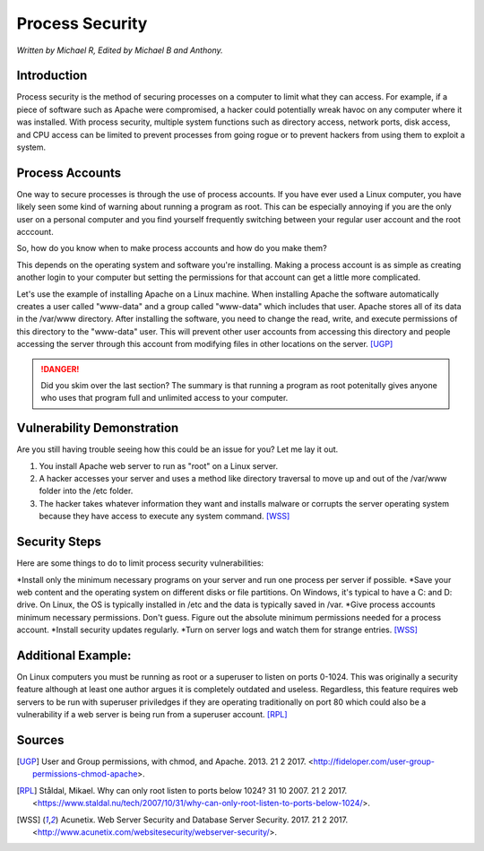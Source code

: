 Process Security
================

*Written by Michael R, Edited by Michael B and Anthony.*

Introduction
------------
Process security is the method of securing processes on a computer to limit what they can access. For example, if a piece of software such as Apache were compromised, a hacker could potentially wreak havoc on any computer where it was installed. With process security, multiple system functions such as directory access, network ports, disk access, and CPU access can be limited to prevent processes from going rogue or to prevent hackers from using them to exploit a system.

Process Accounts
----------------
One way to secure processes is through the use of process accounts. If you have ever used a Linux computer, you have likely seen some kind of warning about running a program as root. This can be especially annoying if you are the only user on a personal computer and you find yourself frequently switching between your regular user account and the root acccount.

.. image:: Wireshark_warning.png
	:align: center

So, how do you know when to make process accounts and how do you make them?

This depends on the operating system and software you're installing. Making a process account is as simple as creating another login to your computer but setting the permissions for that account can get a little more complicated.

Let's use the example of installing Apache on a Linux machine. When installing Apache the software automatically creates a user called "www-data" and a group called "www-data" which includes that user. Apache stores all of its data in the /var/www directory. After installing the software, you need to change the read, write, and execute permissions of this directory to the "www-data" user. This will prevent other user accounts from accessing this directory and people accessing the server through this account from modifying files in other locations on the server. [UGP]_

.. danger::

    Did you skim over the last section? The summary is that running a program as root potenitally gives anyone who uses that program full and unlimited access to your computer.

Vulnerability Demonstration
---------------------------
Are you still having trouble seeing how this could be an issue for you? Let me lay it out.

1. You install Apache web server to run as "root" on a Linux server.
2. A hacker accesses your server and uses a method like directory traversal to move up and out of the /var/www folder into the /etc folder.
3. The hacker takes whatever information they want and installs malware or corrupts the server operating system because they have access to execute any system command. [WSS]_

Security Steps
--------------
Here are some things to do to limit process security vulnerabilities:

*Install only the minimum necessary programs on your server and run one process per server if possible.
*Save your web content and the operating system on different disks or file partitions. On Windows, it's typical to have a C: and D: drive. On Linux, the OS is typically installed in /etc and the data is typically saved in /var.
*Give process accounts minimum necessary permissions. Don't guess. Figure out the absolute minimum permissions needed for a process account.
*Install security updates regularly.
*Turn on server logs and watch them for strange entries. [WSS]_

Additional Example:
--------------------
On Linux computers you must be running as root or a superuser to listen on ports 0-1024. This was originally a security feature although at least one author argues it is completely outdated and useless. Regardless, this feature requires web servers to be run with superuser priviledges if they are operating traditionally on port 80 which could also be a vulnerability if a web server is being run from a superuser account. [RPL]_

Sources
-------
.. [UGP] User and Group permissions, with chmod, and Apache. 2013. 21 2 2017. <http://fideloper.com/user-group-permissions-chmod-apache>.
.. [RPL] Ståldal, Mikael. Why can only root listen to ports below 1024? 31 10 2007. 21 2 2017. <https://www.staldal.nu/tech/2007/10/31/why-can-only-root-listen-to-ports-below-1024/>.
.. [WSS] Acunetix. Web Server Security and Database Server Security. 2017. 21 2 2017. <http://www.acunetix.com/websitesecurity/webserver-security/>.